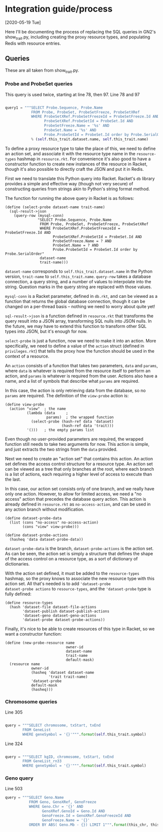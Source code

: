 * Integration guide/process

[2020-05-19 Tue]

Here I'll be documenting the process of replacing the SQL queries in
GN2's show_trait.py, including creating the proxy resource types, and
populating Redis with resource entries.


** Queries

These are all taken from show_trait.py.

*** Probe and ProbeSet queries

This query is used twice, starting at line 78, then 97.
Line 78 and 97
#+begin_src python

query1 = """SELECT Probe.Sequence, Probe.Name
            FROM Probe, ProbeSet, ProbeSetFreeze, ProbeSetXRef
            WHERE ProbeSetXRef.ProbeSetFreezeId = ProbeSetFreeze.Id AND
                  ProbeSetXRef.ProbeSetId = ProbeSet.Id AND
                  ProbeSetFreeze.Name = '%s' AND
                  ProbeSet.Name = '%s' AND
                  Probe.ProbeSetId = ProbeSet.Id order by Probe.SerialOrder"""
            % (self.this_trait.dataset.name, self.this_trait.name)
#+end_src

To define a proxy resource type to take the place of this, we need to
define an action set, and associate it with the resource type name
in the ~resource-types~ hashmap in ~resource.rkt~. For convenience
it's also good to have a constructor function to create new instances
of the resource in Racket, though it's also possible to directly craft
the JSON and put it in Redis.


First we need to translate this Python query into Racket. Racket's
~db~ library provides a simple and effective way (though not very
secure) of constructing queries from strings akin to Python's string
format method.

The function for running the above query in Racket is as follows:

#+begin_src racket
(define (select-probe dataset-name trait-name)
  (sql-result->json
    (query-row (mysql-conn)
               "SELECT Probe.Sequence, Probe.Name
                FROM Probe, ProbeSet, ProbeSetFreeze, ProbeSetXRef
                WHERE ProbeSetXRef.ProbeSetFreezeId = ProbeSetFreeze.Id AND
                      ProbeSetXRef.ProbeSetId = ProbeSet.Id AND
                      ProbeSetFreeze.Name = ? AND
                      ProbeSet.Name = ? AND
                      Probe.ProbeSetId = ProbeSet.Id order by Probe.SerialOrder"
                dataset-name
                trait-name)))
#+end_src

~dataset-name~ corresponds to ~self.this_trait.dataset.name~ in the
Python version, ~trait-name~ to ~self.this_trait.name~. ~query-row~
takes a database connection, a query string, and a number of values to
interpolate into the string. Question marks in the query string are
replaced with those values.

~mysql-conn~ is a Racket parameter, defined in ~db.rkt~, and can
be viewed as a function that returns the global database connection,
though it can be changed on a per-thread basis -- nothing we need
to worry about quite yet!

~sql-result->json~ is a function defined in ~resource.rkt~ that
transforms the query result into a JSON array, transforming
SQL nulls into JSON nulls. In the future, we may have to extend
this function to transform other SQL types into JSON, but it's
enough for now.

~select-probe~ is just a function, now we need to make it into an
action. More specifically, we need to define a value of the ~action~
struct (defined in ~privileges.rkt~) that tells the proxy how the
function should be used in the context of a resource.

An ~action~ consists of a function that takes two parameters, ~data~
and ~params~, where ~data~ is whatever is required from the resource
itself to perform an action, and ~params~ is whatever is required
from the user. Actions also have a name, and a list of symbols that
describe what ~params~ are required.

In this case, the action is only retrieving data from the database,
so no ~params~ are required. The definition of the ~view-probe~
action is:

#+begin_src racket
(define view-probe
  (action "view"  ; the name
          (lambda (data     ;
                   params)  ; the wrapped function
            (select-probe (hash-ref data 'dataset)
                          (hash-ref data 'trait)))
          '()))   ; the empty params list
#+end_src

Even though no user-provided parameters are required, the wrapped
function still needs to take two arguments for now. This action is
simple, and just extracts the two strings from the ~data~ provided.

Next we need to create an "action set" that contains this action. An
action set defines the access control structure for a resource type.
An action set can be viewed as a tree that only branches at the root,
where each branch is a list of actions, each requiring a higher level
of access to execute than the last.

In this case, our action set consists only of one branch, and we
really have only one action. However, to allow for limited access, we
need a "no access" action that precedes the database query action.
This action is already defined in ~resource.rkt~ as
~no-access-action~, and can be used in any action branch without
modification.

#+begin_src racket
(define dataset-probe-data
  (list (cons "no-access" no-access-action)
        (cons "view" view-probe)))

(define dataset-probe-actions
  (hasheq 'data dataset-probe-data))
#+end_src

~dataset-probe-data~ is the branch, ~dataset-probe-actions~ is the
action set. As can be seen, the action set is simply a structure
that defines the shape of the access control on a resource type,
as a sort of dictionary of dictionaries.

With the action set defined, it must be added to the ~resource-types~
hashmap, so the proxy knows to associate the new resource type with
this action set. All that's needed is to add ~'dataset-probe
dataset-probe actions~ to ~resource-types~, and the ~'dataset-probe~
type is fully defined:

#+begin_src racket
(define resource-types
  (hash 'dataset-file dataset-file-actions
        'dataset-publish dataset-publish-actions
        'dataset-geno dataset-geno-actions
        'dataset-probe dataset-probe-actions))
#+end_src

Finally, it's nice to be able to create resources of this type in Racket,
so we want a constructor function:

#+begin_src racket
(define (new-probe-resource name
                            owner-id
                            dataset-name
                            trait-name
                            default-mask)
  (resource name
            owner-id
            (hasheq 'dataset dataset-name
                    'trait trait-name)
            'dataset-probe
            default-mask
            (hasheq)))
#+end_src


*** Chromosome queries

Line 305
#+begin_src python

query = """SELECT chromosome, txStart, txEnd
        FROM GeneList
        WHERE geneSymbol = '{}'""".format(self.this_trait.symbol)
#+end_src


Line 324
#+begin_src python

query = """SELECT kgID, chromosome, txStart, txEnd
        FROM GeneList_rn33
        WHERE geneSymbol = '{}'""".format(self.this_trait.symbol)
#+end_src

*** Geno query

Line 503
#+begin_src python
query = """SELECT Geno.Name
           FROM Geno, GenoXRef, GenoFreeze
           WHERE Geno.Chr = '{}' AND
                 GenoXRef.GenoId = Geno.Id AND
                 GenoFreeze.Id = GenoXRef.GenoFreezeId AND
                 GenoFreeze.Name = '{}'
           ORDER BY ABS( Geno.Mb - {}) LIMIT 1""".format(this_chr, this_db.group.name+"Geno", this_mb)
#+end_src
